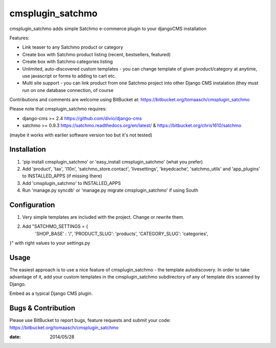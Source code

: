=================
cmsplugin_satchmo
=================

cmsplugin_satchmo adds simple Satchmo e-commerce plugin to your djangoCMS
installation

Features:

- Link teaser to any Satchmo product or category
- Create box with Satchmo product listing (recent, bestsellers, featured)
- Create box with Satchmo categories listing
- Unlimited, auto-discovered custom templates - you can change template
  of given product/category at anytime, use javascript or forms to adding to cart etc.
- Multi site support - you can link product from one Satchmo project into other Django CMS instalation (they must run on one database connection, of course

Contributions and comments are welcome using BitBucket at:
https://bitbucket.org/tomaasch/cmsplugin_satchmo

Please note that cmsplugin_satchmo requires:

* django-cms >= 2.4 https://github.com/divio/django-cms
* satchmo >= 0.9.3 https://satchmo.readthedocs.org/en/latest/ & https://bitbucket.org/chris1610/satchmo
(maybe it works with earlier software version too but it's not tested)

Installation
============

#. 'pip install cmsplugin_satchmo' or 'easy_install cmsplugin_satchmo' (what you prefer)
#. Add 'product', 'tax', 'l10n', 'satchmo_store.contact', 'livesettings', 'keyedcache', 'satchmo_utils' and 'app_plugins' to INSTALLED_APPS (if missing there)
#. Add 'cmsplugin_satchmo' to INSTALLED_APPS
#. Run 'manage.py syncdb' or 'manage.py migrate cmsplugin_satchmo' if using South

Configuration
=============

#. Very simple templates are included with the project. Change or rewrite them.
#. Add "SATCHMO_SETTINGS = {
    'SHOP_BASE' : '/',
    'PRODUCT_SLUG': 'products',
    'CATEGORY_SLUG': 'categories',
}" with right values to your settings.py


Usage
=====

The easiest approach is to use a nice feature of cmsplugin_satchmo -
the template autodiscovery. In order to take advantage of it, add your custom
templates in the cmsplugin_satchmo subdirectory of any of template dirs scanned
by Django.

Embed as a typical Django CMS plugin.

Bugs & Contribution
===================

Please use BitBucket to report bugs, feature requests and submit your code:
https://bitbucket.org/tomaasch/cmsplugin_satchmo

:date: 2014/05/28

